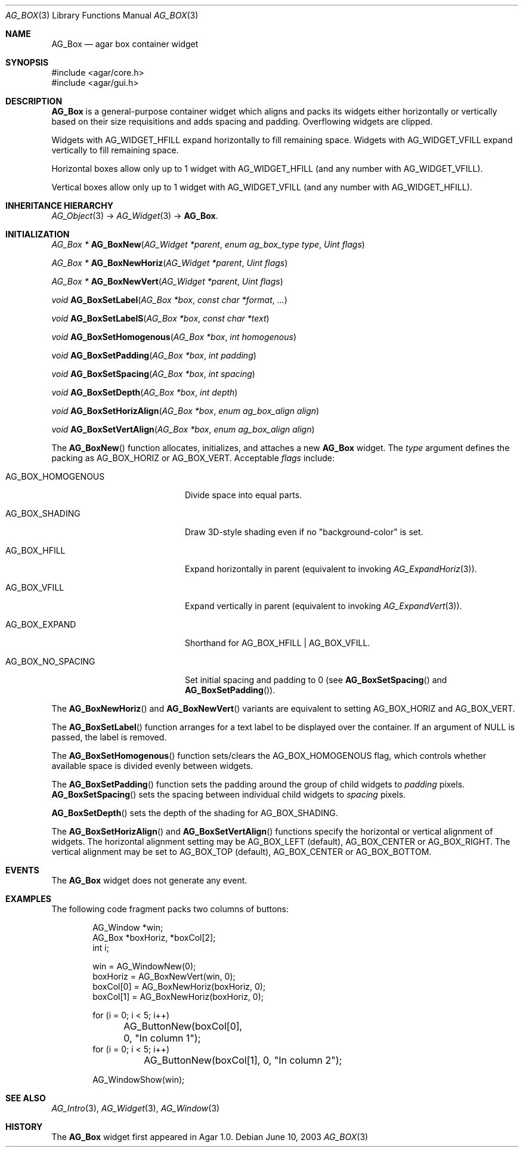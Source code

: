 .\" Copyright (c) 2002-2019 Julien Nadeau Carriere <vedge@csoft.net>
.\" All rights reserved.
.\"
.\" Redistribution and use in source and binary forms, with or without
.\" modification, are permitted provided that the following conditions
.\" are met:
.\" 1. Redistributions of source code must retain the above copyright
.\"    notice, this list of conditions and the following disclaimer.
.\" 2. Redistributions in binary form must reproduce the above copyright
.\"    notice, this list of conditions and the following disclaimer in the
.\"    documentation and/or other materials provided with the distribution.
.\" 
.\" THIS SOFTWARE IS PROVIDED BY THE AUTHOR ``AS IS'' AND ANY EXPRESS OR
.\" IMPLIED WARRANTIES, INCLUDING, BUT NOT LIMITED TO, THE IMPLIED
.\" WARRANTIES OF MERCHANTABILITY AND FITNESS FOR A PARTICULAR PURPOSE
.\" ARE DISCLAIMED. IN NO EVENT SHALL THE AUTHOR BE LIABLE FOR ANY DIRECT,
.\" INDIRECT, INCIDENTAL, SPECIAL, EXEMPLARY, OR CONSEQUENTIAL DAMAGES
.\" (INCLUDING BUT NOT LIMITED TO, PROCUREMENT OF SUBSTITUTE GOODS OR
.\" SERVICES; LOSS OF USE, DATA, OR PROFITS; OR BUSINESS INTERRUPTION)
.\" HOWEVER CAUSED AND ON ANY THEORY OF LIABILITY, WHETHER IN CONTRACT,
.\" STRICT LIABILITY, OR TORT (INCLUDING NEGLIGENCE OR OTHERWISE) ARISING
.\" IN ANY WAY OUT OF THE USE OF THIS SOFTWARE EVEN IF ADVISED OF THE
.\" POSSIBILITY OF SUCH DAMAGE.
.\"
.Dd June 10, 2003
.Dt AG_BOX 3
.Os
.ds vT Agar API Reference
.ds oS Agar 1.0
.Sh NAME
.Nm AG_Box
.Nd agar box container widget
.Sh SYNOPSIS
.Bd -literal
#include <agar/core.h>
#include <agar/gui.h>
.Ed
.Sh DESCRIPTION
.\" IMAGE(http://libagar.org/widgets/AG_Box.png, "A horizontal box (top), and a vertical box (right)")
.Nm
is a general-purpose container widget which aligns and packs its widgets either
horizontally or vertically based on their size requisitions and adds
spacing and padding.
Overflowing widgets are clipped.
.Pp
Widgets with
.Dv AG_WIDGET_HFILL
expand horizontally to fill remaining space.
Widgets with
.Dv AG_WIDGET_VFILL
expand vertically to fill remaining space.
.Pp
Horizontal boxes allow only up to 1 widget with
.Dv AG_WIDGET_HFILL
(and any number with
.Dv AG_WIDGET_VFILL ) .
.Pp
Vertical boxes allow only up to 1 widget with
.Dv AG_WIDGET_VFILL
(and any number with
.Dv AG_WIDGET_HFILL ) .
.Sh INHERITANCE HIERARCHY
.Xr AG_Object 3 ->
.Xr AG_Widget 3 ->
.Nm .
.Sh INITIALIZATION
.nr nS 1
.Ft "AG_Box *"
.Fn AG_BoxNew "AG_Widget *parent" "enum ag_box_type type" "Uint flags"
.Pp
.Ft "AG_Box *"
.Fn AG_BoxNewHoriz "AG_Widget *parent" "Uint flags"
.Pp
.Ft "AG_Box *"
.Fn AG_BoxNewVert "AG_Widget *parent" "Uint flags"
.Pp
.Ft void
.Fn AG_BoxSetLabel "AG_Box *box" "const char *format" "..."
.Pp
.Ft void
.Fn AG_BoxSetLabelS "AG_Box *box" "const char *text"
.Pp
.Ft void
.Fn AG_BoxSetHomogenous "AG_Box *box" "int homogenous"
.Pp
.Ft void
.Fn AG_BoxSetPadding "AG_Box *box" "int padding"
.Pp
.Ft void
.Fn AG_BoxSetSpacing "AG_Box *box" "int spacing"
.Pp
.Ft void
.Fn AG_BoxSetDepth "AG_Box *box" "int depth"
.Pp
.Ft void
.Fn AG_BoxSetHorizAlign "AG_Box *box" "enum ag_box_align align"
.Pp
.Ft void
.Fn AG_BoxSetVertAlign "AG_Box *box" "enum ag_box_align align"
.Pp
.nr nS 0
The
.Fn AG_BoxNew
function allocates, initializes, and attaches a new
.Nm
widget.
The
.Fa type
argument defines the packing as
.Dv AG_BOX_HORIZ
or
.Dv AG_BOX_VERT .
Acceptable
.Fa flags
include:
.Bl -tag -width "AG_BOX_HOMOGENOUS "
.It AG_BOX_HOMOGENOUS
Divide space into equal parts.
.It AG_BOX_SHADING
Draw 3D-style shading even if no "background-color" is set.
.It AG_BOX_HFILL
Expand horizontally in parent (equivalent to invoking
.Xr AG_ExpandHoriz 3 ) .
.It AG_BOX_VFILL
Expand vertically in parent (equivalent to invoking
.Xr AG_ExpandVert 3 ) .
.It AG_BOX_EXPAND
Shorthand for
.Dv AG_BOX_HFILL | AG_BOX_VFILL .
.It AG_BOX_NO_SPACING
Set initial spacing and padding to 0 (see
.Fn AG_BoxSetSpacing
and
.Fn AG_BoxSetPadding ) .
.El
.Pp
The
.Fn AG_BoxNewHoriz
and
.Fn AG_BoxNewVert
variants are equivalent to setting
.Dv AG_BOX_HORIZ
and
.Dv AG_BOX_VERT .
.Pp
The
.Fn AG_BoxSetLabel
function arranges for a text label to be displayed over the container.
If an argument of NULL is passed, the label is removed.
.Pp
The
.Fn AG_BoxSetHomogenous
function sets/clears the
.Dv AG_BOX_HOMOGENOUS
flag, which controls whether available space is divided evenly between widgets.
.Pp
The
.Fn AG_BoxSetPadding
function sets the padding around the group of child widgets to
.Fa padding
pixels.
.Fn AG_BoxSetSpacing
sets the spacing between individual child widgets to
.Fa spacing
pixels.
.Pp
.Fn AG_BoxSetDepth
sets the depth of the shading for
.Dv AG_BOX_SHADING .
.Pp
The
.Fn AG_BoxSetHorizAlign
and
.Fn AG_BoxSetVertAlign
functions specify the horizontal or vertical alignment of widgets.
The horizontal alignment setting may be
.Dv AG_BOX_LEFT
(default),
.Dv AG_BOX_CENTER
or
.Dv AG_BOX_RIGHT .
The vertical alignment may be set to
.Dv AG_BOX_TOP
(default),
.Dv AG_BOX_CENTER
or
.Dv AG_BOX_BOTTOM .
.Sh EVENTS
The
.Nm
widget does not generate any event.
.Sh EXAMPLES
The following code fragment packs two columns of buttons:
.Bd -literal -offset indent
AG_Window *win;
AG_Box *boxHoriz, *boxCol[2];
int i;

win = AG_WindowNew(0);
boxHoriz = AG_BoxNewVert(win, 0);
boxCol[0] = AG_BoxNewHoriz(boxHoriz, 0);
boxCol[1] = AG_BoxNewHoriz(boxHoriz, 0);

for (i = 0; i < 5; i++)
	AG_ButtonNew(boxCol[0], 0, "In column 1");
for (i = 0; i < 5; i++)
	AG_ButtonNew(boxCol[1], 0, "In column 2");

AG_WindowShow(win);
.Ed
.Sh SEE ALSO
.Xr AG_Intro 3 ,
.Xr AG_Widget 3 ,
.Xr AG_Window 3
.Sh HISTORY
The
.Nm
widget first appeared in Agar 1.0.
